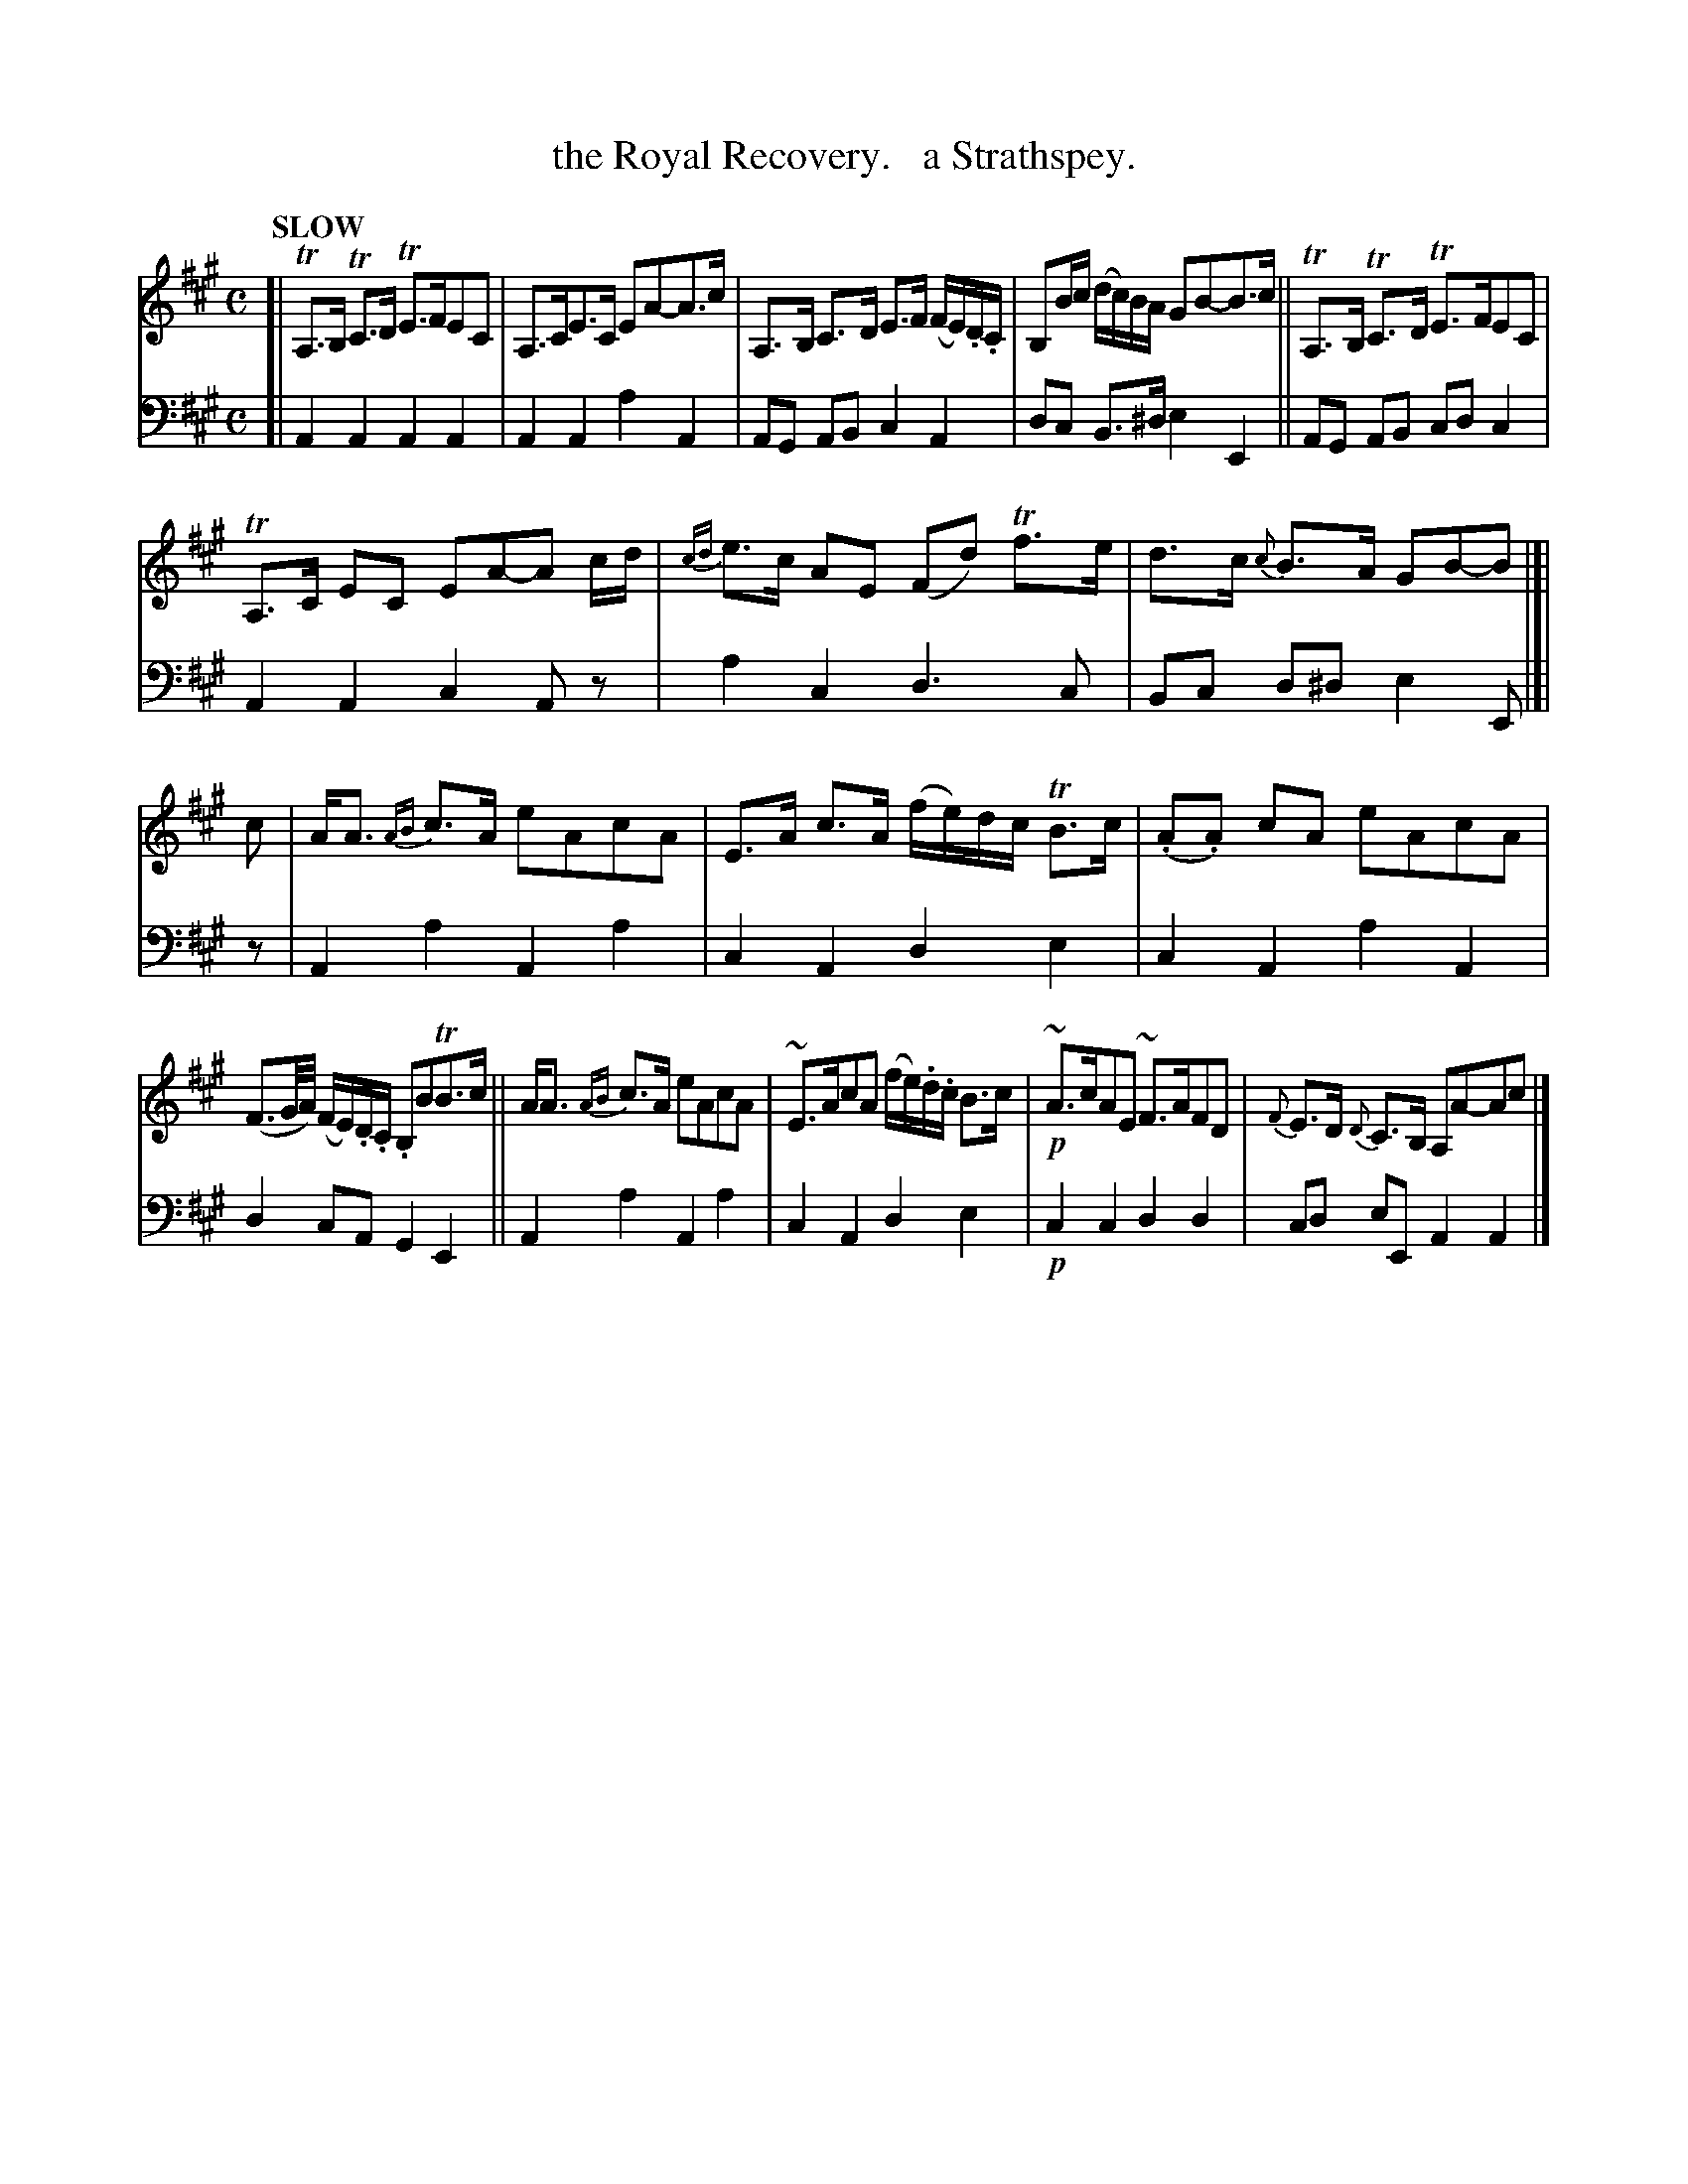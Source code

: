 X: 2082
T: the Royal Recovery.   a Strathspey.
%R: strathspey
B: Niel Gow & Sons "Complete Repository" v.2 p.8 #2
Z: 2022 John Chambers <jc:trillian.mit.edu>
M: C
L: 1/8
Q: "SLOW"
K: A
% - - - - - - - - - -
V: 1 staves=2
[|\
TA,>B, TC>D TE>FEC | A,>CE>C EA-A>c | A,>B, C>D E>F (F/E/).D/.C/ | B,B/c/ (d/c/)B/A/ GB-B>c || TA,>B, TC>D TE>FEC |
TA,>C EC EA-A c/d/ | {cd}e>c AE (Fd) Tf>e | d>c {c}B>A GB-B |]| c | A<A {AB}c>A eAcA | E>A c>A (f/e/)d/c/ TB>c | (.A.A) cA eAcA |
(F3/G//A//) (F/E/).D/.C/ .B,BTB>c || A<A {AB}c>A eAcA | ~E>AcA (f/e/).d/.c/ B>c | !p!~A>cAE ~F>AFD | {F}E>D {D}C>B, A,A-Ac |]
% - - - - - - - - - -
% Voice 2 preserves the staff layout in the book.
V: 2 clef=bass middle=d
[|\
A2A2 A2A2 | A2A2 a2A2 | AG AB c2A2 | dc B>^d e2E2 || AG AB cdc2 |
A2A2 c2Az | a2c2 d3c | Bc d^d e2E |]| z | A2a2 A2a2 | c2A2 d2e2 | c2A2 a2A2 |
d2cA G2E2 || A2a2 A2a2 | c2A2 d2e2 | !p!c2c2 d2d2 | cd eE A2A2 |]

